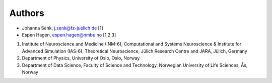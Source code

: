 .. _sec_authors:

=======
Authors
=======

- Johanna Senk, j.senk@fz-juelich.de [1]
- Espen Hagen, espen.hagen@nmbu.no [1,2,3]

1. Institute of Neuroscience and Medicine (INM-6), Computational and Systems
   Neuroscience & Institute for Advanced Simulation (IAS-6), Theoretical
   Neuroscience, Jülich Research Centre and JARA, Jülich, Germany
2. Department of Physics, University of Oslo, Oslo, Norway
3. Department of Data Science, Faculty of Science and Technology, Norwegian University of Life Sciences, Ås, Norway